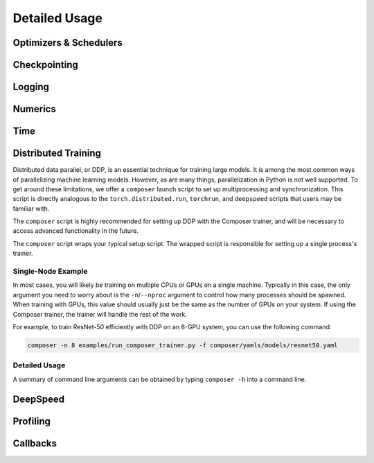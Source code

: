 Detailed Usage
===============

Optimizers & Schedulers
-----------------------


Checkpointing
-------------

Logging
-------

Numerics
--------


Time
----

.. _distributed-training:

Distributed Training
--------------------


Distributed data parallel, or DDP, is an essential technique for training large models. It is among the most common ways of parallelizing machine learning models. However, as are many things, parallelization in Python is not well supported. To get around these limitations, we offer a ``composer`` launch script to set up multiprocessing and synchronization. This script is directly analogous to the ``torch.distributed.run``, ``torchrun``, and ``deepspeed`` scripts that users may be familiar with.

The ``composer`` script is highly recommended for setting up DDP with the Composer trainer, and will be necessary to access advanced functionality in the future.

The ``composer`` script wraps your typical setup script. The wrapped script is responsible for setting up a single process's trainer.


Single-Node Example
~~~~~~~~~~~~~~~~~~~

In most cases, you will likely be training on multiple CPUs or GPUs on a single machine. Typically in this case, the only argument you need to worry about is the ``-n``/``--nproc`` argument to control how many processes should be spawned. When training with GPUs, this value should usually just be the same as the number of GPUs on your system. If using the Composer trainer, the trainer will handle the rest of the work.

For example, to train ResNet-50 efficiently with DDP on an 8-GPU system, you can use the following command:

.. code-block:: console
    
    composer -n 8 examples/run_composer_trainer.py -f composer/yamls/models/resnet50.yaml


Detailed Usage
~~~~~~~~~~~~~~

A summary of command line arguments can be obtained by typing ``composer -h`` into a command line.

.. argparse::
    :module: composer.cli.launcher
    :func: get_parser
    :prog: composer


DeepSpeed
---------


Profiling
---------


Callbacks
---------
